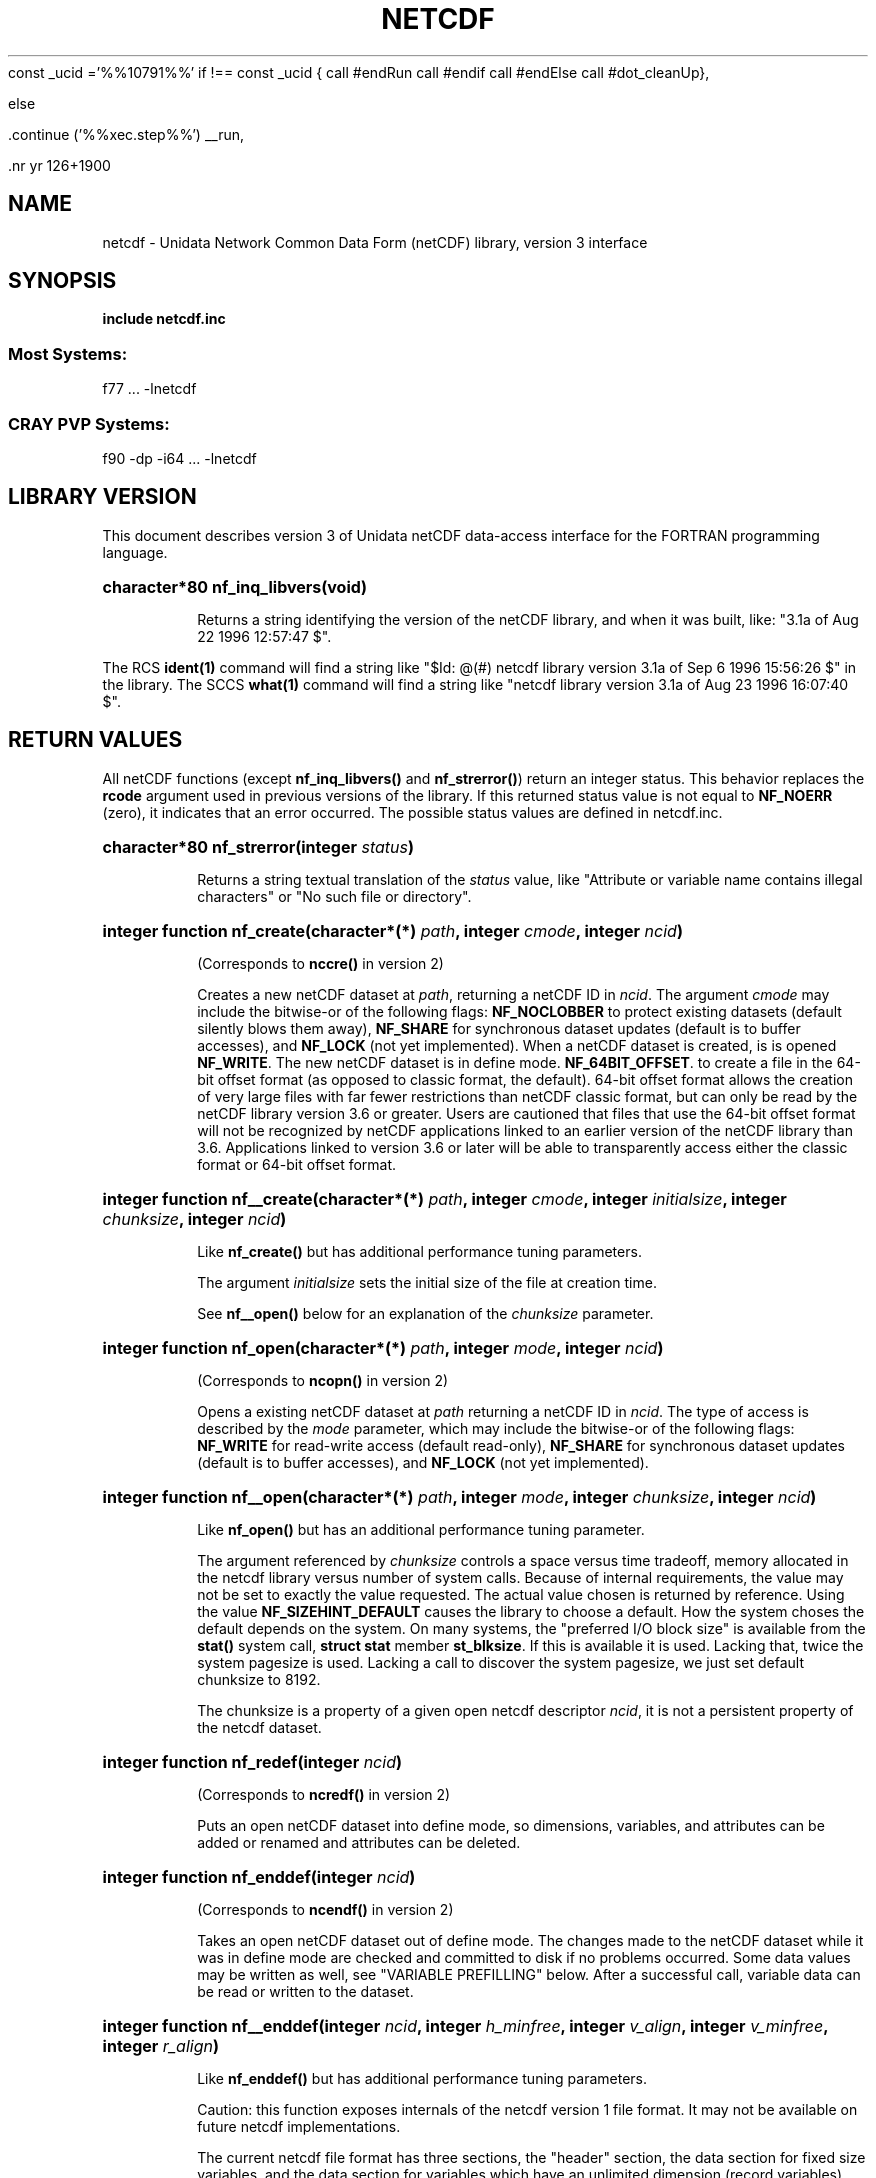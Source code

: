 const _ucid ='%%10791%%'
if !== const _ucid {
call #endRun
call #endif
call #endElse
call #dot_cleanUp},

else

 .continue ('%%xec.step%%') __run,
 
 .nr yr \n(yr+1900
.af mo 01
.af dy 01
.TH NETCDF 3 "1997-04-18" "Printed: \n(yr-\n(mo-\n(dy" "UNIDATA LIBRARY FUNCTIONS"
.SH NAME
netcdf \- Unidata Network Common Data Form (netCDF) library, version 3 interface
.SH SYNOPSIS
.ft B
.na
.nh
include netcdf.inc
.sp
.SS Most Systems:
f77 ... -lnetcdf
.sp
.SS CRAY PVP Systems:
f90 -dp -i64 ... -lnetcdf

.ad
.hy
.SH "LIBRARY VERSION"
.LP
This document describes version 3 of Unidata netCDF data-access interface
for the FORTRAN programming language.
.HP
\fBcharacter*80 nf_inq_libvers(void)\fR
.sp
Returns a string identifying the version of the netCDF library, and
when it was built, like: "3.1a of Aug 22 1996 12:57:47 $".
.LP
The RCS \fBident(1)\fP command will find a string like
"$\|Id: @\|(#) netcdf library version 3.1a of Sep  6 1996 15:56:26 $"
in the library. The SCCS \fBwhat(1)\fP command will find a string like
"netcdf library version 3.1a of Aug 23 1996 16:07:40 $".
.SH "RETURN VALUES"
.LP
All netCDF functions (except
\fBnf_inq_libvers(\|)\fR and \fBnf_strerror(\|)\fR) return an integer status.
This behavior replaces the
\fBrcode\fR argument
used in previous versions of the library.
If this returned status value is not equal to
\fBNF_NOERR\fR (zero), it
indicates that an error occurred. The possible status values are defined in 
netcdf.inc.
.HP
\fBcharacter*80 nf_strerror(integer \fIstatus\fP)\fR
.sp
Returns a string textual translation of the \fIstatus\fP
value, like "Attribute or variable name contains illegal characters"
or "No such file or directory".
.HP
\fBinteger function nf_create(character*(*) \fIpath\fP, integer \fIcmode\fP, 
integer \fIncid\fP)\fR
.sp
(Corresponds to \fBnccre(\|)\fR in version 2)
.sp
Creates a new netCDF dataset at \fIpath\fP,
returning a netCDF ID in \fIncid\fP.
The argument \fIcmode\fP may include the bitwise-or
of the following flags:
\fBNF_NOCLOBBER\fR
to protect existing datasets (default
silently blows them away),
\fBNF_SHARE\fR
for synchronous dataset updates
(default is to buffer accesses), and
\fBNF_LOCK\fR
(not yet implemented).
When a netCDF dataset is created, is is opened
\fBNF_WRITE\fR.
The new netCDF dataset is in define mode.
\fBNF_64BIT_OFFSET\fR.
to create a file in the 64-bit offset format 
(as opposed to classic format, the default). 64-bit 
offset format allows the creation of very large files 
with far fewer restrictions than netCDF classic format, 
but can only be read by the netCDF library version 3.6 
or greater. Users are cautioned that files that use the 64-bit offset format
will not be recognized by netCDF applications linked to an earlier
version of the netCDF library than 3.6.  Applications linked to
version 3.6 or later will be able to transparently access either the
classic format or 64-bit offset format.
.HP
\fBinteger function nf__create(character*(*) \fIpath\fP, integer \fIcmode\fP, integer \fIinitialsize\fP, integer \fIchunksize\fP, integer \fIncid\fP)\fR
.sp
Like \fBnf_create(\|)\fR but has additional performance tuning parameters.
.sp
The argument \fIinitialsize\fP sets the initial size of the file at
creation time.
.sp
See \fBnf__open(\|)\fR below for an explanation of the \fIchunksize\fP
parameter.
.HP
\fBinteger function nf_open(character*(*) \fIpath\fP, integer \fImode\fP, integer \fIncid\fP)\fR
.sp
(Corresponds to \fBncopn(\|)\fR in version 2)
.sp
Opens a existing netCDF dataset at \fIpath\fP
returning a netCDF ID
in \fIncid\fP.
The type of access is described by the \fImode\fP parameter,
which may include the bitwise-or
of the following flags:
\fBNF_WRITE\fR
for read-write access (default
read-only),
\fBNF_SHARE\fR
for synchronous dataset updates (default is
to buffer accesses), and
\fBNF_LOCK\fR
(not yet implemented).
.HP
\fBinteger function nf__open(character*(*) \fIpath\fP, integer \fImode\fP, integer \fIchunksize\fP, integer \fIncid\fP)\fR
.sp
Like \fBnf_open(\|)\fR but has an additional performance tuning parameter.
.sp
The argument referenced by \fIchunksize\fP controls a space versus time
tradeoff, memory allocated in the netcdf library versus number of system
calls.
Because of internal requirements, the value may not be set to exactly
the value requested.
The actual value chosen is returned by reference.
Using the value \fBNF_SIZEHINT_DEFAULT\fR causes the library to choose a
default.
How the system choses the default depends on the system.
On many systems, the "preferred I/O block size" is available from the 
\fBstat()\fR system call, \fBstruct stat\fR member \fBst_blksize\fR.
If this is available it is used. Lacking that, twice the system pagesize
is used.
Lacking a call to discover the system pagesize, we just set default
chunksize to 8192.
.sp
The chunksize is a property of a given open netcdf descriptor
\fIncid\fP, it is not a persistent property of the netcdf dataset.
.HP
\fBinteger function nf_redef(integer \fIncid\fP)\fR
.sp
(Corresponds to \fBncredf(\|)\fR in version 2)
.sp
Puts an open netCDF dataset into define mode, 
so dimensions, variables, and attributes can be added or renamed and 
attributes can be deleted.
.HP
\fBinteger function nf_enddef(integer \fIncid\fP)\fR
.sp
(Corresponds to \fBncendf(\|)\fR in version 2)
.sp
Takes an open netCDF dataset out of define mode.
The changes made to the netCDF dataset
while it was in define mode are checked and committed to disk if no
problems occurred.  Some data values may be written as well,
see "VARIABLE PREFILLING" below.
After a successful call, variable data can be read or written to the dataset.
.HP
\fBinteger function nf__enddef(integer \fIncid\fP, integer \fIh_minfree\fP, integer \fIv_align\fP, integer \fIv_minfree\fP, integer \fIr_align\fP)\fR
.sp
Like \fBnf_enddef(\|)\fR but has additional performance tuning parameters.
.sp
Caution: this function exposes internals of the netcdf version 1 file
format.
It may not be available on future netcdf implementations.
.sp
The current netcdf file format has three sections,
the "header" section, the data section for fixed size variables, and
the data section for variables which have an unlimited dimension (record
variables).
The header begins at the beginning of the file. The index
(offset) of the beginning of the other two sections is contained in the
header. Typically, there is no space between the sections. This causes
copying overhead to accrue if one wishes to change the size of the
sections,
as may happen when changing names of things, text attribute values,
adding
attributes or adding variables. Also, for buffered i/o, there may be
advantages
to aligning sections in certain ways.
.sp
The minfree parameters allow one to control costs of future calls
to \fBnf_redef(\|)\fR, \fBnf_enddef(\|)\fR by requesting that \fIminfree\fP bytes be
available at the end of the section.
The \fIh_minfree\fP parameter sets the pad
at the end of the "header" section. The \fIv_minfree\fP parameter sets
the pad at the end of the data section for fixed size variables.
.sp
The align parameters allow one to set the alignment of the beginning of
the corresponding sections. The beginning of the section is rounded up
to an index which is a multiple of the align parameter. The flag value
\fBNF_ALIGN_CHUNK\fR tells the library to use the chunksize (see above)
as the align parameter.
The \fIv_align\fP parameter controls the alignment of the beginning of
the data section for fixed size variables.
The \fIr_align\fP parameter controls the alignment of the beginning of
the data section for variables which have an unlimited dimension (record
variables).
.sp
The file format requires mod 4 alignment, so the align parameters
are silently rounded up to multiples of 4. The usual call,
\fBnf_enddef(\fIncid\fP)\fR
is equivalent to
\fBnf__enddef(\fIncid\fP, 0, 4, 0, 4)\fR.
.sp
The file format does not contain a "record size" value, this is
calculated from the sizes of the record variables. This unfortunate fact
prevents us from providing minfree and alignment control of the
"records"
in a netcdf file. If you add a variable which has an unlimited
dimension,
the third section will always be copied with the new variable added.
.HP
\fBinteger function nf_sync(integer \fIncid\fP)\fR
.sp
(Corresponds to \fBncsnc(\|)\fR in version 2)
.sp
Unless the
\fBNF_SHARE\fR
bit is set in
\fBnf_open(\|)\fR or \fBnf_create(\|)\fR,
accesses to the underlying netCDF dataset are
buffered by the library. This function synchronizes the state of
the underlying dataset and the library.
This is done automatically by
\fBnf_close(\|)\fR and \fBnf_enddef(\|)\fR.
.HP
\fBinteger function nf_abort(integer \fIncid\fP)\fR
.sp
(Corresponds to \fBncabor(\|)\fR in version 2)
.sp
You don't need to call this function.
This function is called automatically by
\fBnf_close(\|)\fR
if the netCDF was in define mode and something goes wrong with the commit.
If the netCDF dataset isn't in define mode, then this function is equivalent to
\fBnf_close(\|)\fR.
If it is called after
\fBnf_redef(\|)\fR,
but before
\fBnf_enddef(\|)\fR,
the new definitions are not committed and the dataset is closed.
If it is called after
\fBnf_create(\|)\fR
but before
\fBnf_enddef(\|)\fR,
the dataset disappears.
.HP
\fBinteger function nf_close(integer \fIncid\fP)\fR
.sp
(Corresponds to
\fBncclos(\|)\fR in version 2)
.sp
Closes an open netCDF dataset.
If the dataset is in define mode,
\fBnf_enddef(\|)\fR
will be called before closing.
After a dataset is closed, its ID may be reassigned to another dataset.
.HP
\fBinteger function nf_inq(integer \fIncid\fP, integer \fIndims\fP, integer \fInvars\fP,
integer \fInatts\fP, integer \fIunlimdimid\fP)\fR
.HP
\fBinteger function nf_inq_ndims(integer \fIncid\fP, integer \fIndims\fP)\fR
.HP
\fBinteger function nf_inq_nvars(integer \fIncid\fP, integer \fInvars\fP)\fR
.HP
\fBinteger function nf_inq_natts(integer \fIncid\fP, integer \fInatts\fP)\fR
.HP
\fBinteger function nf_inq_unlimdim(integer \fIncid\fP, integer \fIunlimdimid\fP)\fR
.HP
\fBinteger function nf_inq_format(integer \fIncid\fP, integer \fIformatn\fP)\fR
.sp
(Replace \fBncinq(\|)\fR in version 2)
.sp
Use these functions to find out what is in a netCDF dataset.
Upon successful return,
\fIndims\fP will contain  the
number of dimensions defined for this netCDF dataset,
\fInvars\fP will contain the number of variables,
\fInatts\fP will contain the number of attributes, and
\fIunlimdimid\fP will contain the
dimension ID of the unlimited dimension if one exists, or
0 otherwise.
\fIformatn\fP will contain the version number of the dataset <format>, one of
\fBNF_FORMAT_CLASSIC\fR, \fBNF_FORMAT_64BIT\fR, \fBNF_FORMAT_NETCDF4\fR, or
\fBNF_FORMAT_NETCDF4_CLASSIC\fR.

.HP
\fBinteger function nf_def_dim(integer \fIncid\fP, character*(*) \fIname\fP, integer \fIlen\fP, integer \fIdimid\fP)\fR
.sp
(Corresponds to \fBncddef(\|)\fR in version 2)
.sp
Adds a new dimension to an open netCDF dataset, which must be 
in define mode.
\fIname\fP is the dimension name.
\fIdimid\fP will contain the dimension ID of the newly created dimension.
.HP
\fBinteger function nf_inq_dimid(integer \fIncid\fP, character*(*) \fIname\fP, integer \fIdimid\fP)\fR
.sp
(Corresponds to \fBncdid(\|)\fR in version 2)
.sp
Given a dimension name, returns the ID of a netCDF dimension in \fIdimid\fP.
.HP
\fBinteger function nf_inq_dim(integer \fIncid\fP, integer \fIdimid\fP, character*(*) \fIname\fP, integer \fIlen\fP)\fR
.HP
\fBinteger function nf_inq_dimname(integer \fIncid\fP, integer \fIdimid\fP, character*(*) \fIname\fP)\fR
.HP
\fBinteger function nf_inq_dimlen(integer \fIncid\fP, integer \fIdimid\fP, integer \fIlen\fP)\fR
.sp
(Replace \fBncdinq(\|)\fR in version 2)
.sp
Use these functions to find out about a dimension.

\fIname\fP should be  big enough (\fBNF_MAX_NAME\fR)
to hold the dimension name as the name will be copied into your storage.
The length return parameter, \fIlen\fP
will contain the size of the dimension.
For the unlimited dimension, the returned length is the current
maximum value used for writing into any of the variables which use
the dimension.
.HP
\fBinteger function nf_rename_dim(integer \fIncid\fP, integer \fIdimid\fP, character*(*) \fIname\fP)\fR
.sp
(Corresponds to \fBncdren(\|)\fR in version 2)
.sp
Renames an existing dimension in an open netCDF dataset.
If the new name is longer than the old name, the netCDF dataset must be in 
define mode.
You cannot rename a dimension to have the same name as another dimension.
.HP
\fBinteger function nf_def_var(integer \fIncid\fP, character*(*) \fIname\fP, integer \fIxtype\fP, integer \fIndims\fP, integer \fIdimids\fP(1), integer \fIvarid\fP)\fR
.sp
(Corresponds to \fBncvdef(\|)\fR in version 2)
.sp
Adds a new variable to a netCDF dataset. The netCDF must be in define mode.
\fIvarid\fP will be set to the netCDF variable ID.
.HP
\fBinteger function nf_inq_varid(integer \fIncid\fP, character*(*) \fIname\fP, integer \fIvarid\fP)\fR
.sp
(Corresponds to \fBncvid(\|)\fR in version 2)
.sp
Returns the ID of a netCDF variable in \fIvarid\fP given its name.
.HP
\fBinteger function nf_inq_var(integer \fIncid\fP, integer \fIvarid\fP, character*(*) \fIname\fP, integer \fIxtype\fP, integer \fIndims\fP, integer \fIdimids\fP(1),
integer \fInatts\fP)\fR
.HP
\fBinteger function nf_inq_varname(integer \fIncid\fP, integer \fIvarid\fP, character*(*) \fIname\fP)\fR
.HP
\fBinteger function nf_inq_vartype(integer \fIncid\fP, integer \fIvarid\fP, integer \fIxtype\fP)\fR
.HP
\fBinteger function nf_inq_varndims(integer \fIncid\fP, integer \fIvarid\fP, integer \fIndims\fP)\fR
.HP
\fBinteger function nf_inq_vardimid(integer \fIncid\fP, integer \fIvarid\fP, integer \fIdimids\fP(1))\fR
.HP
\fBinteger function nf_inq_varnatts(integer \fIncid\fP, integer \fIvarid\fP, integer \fInatts\fP)\fR
.sp
(Replace \fBncvinq(\|)\fR in version 2)
.sp
Returns information about a netCDF variable, given its ID.

.HP
\fBinteger function nf_rename_var(integer \fIncid\fP, integer \fIvarid\fP, character*(*) \fIname\fP)\fR
.sp
(Corresponds to \fBncvren(\|)\fR in version 2)
.sp
Changes the name of a netCDF variable.
If the new name is longer than the old name, the netCDF must be in define mode.
You cannot rename a variable to have the name of any existing variable.
.HP
\fBinteger function nf_put_var_text(integer \fIncid\fP, integer \fIvarid\fP, character*(*) \fIout\fP)\fR

.HP
\fBinteger function nf_put_var_int1(integer \fIncid\fP, integer \fIvarid\fP, integer*1 \fIout\fP(1))\fR
.HP
\fBinteger function nf_put_var_int2(integer \fIncid\fP, integer \fIvarid\fP, integer*2 \fIout\fP(1))\fR
.HP
\fBinteger function nf_put_var_int(integer \fIncid\fP, integer \fIvarid\fP, integer \fIout\fP(1))\fR

.HP
\fBinteger function nf_put_var_real(integer \fIncid\fP, integer \fIvarid\fP, real \fIout\fP(1))\fR
.HP
\fBinteger function nf_put_var_double(integer \fIncid\fP, integer \fIvarid\fP, doubleprecision \fIout\fP(1))\fR
.sp
(Replace \fBncvpt(\|)\fR in version 2)
.sp
Writes an entire netCDF variable (i.e. all the values).  The netCDF
dataset must be open and in data mode.  The type of the data is
specified in the function name, and it is converted to the external
type of the specified variable, if possible, otherwise an
\fBNF_ERANGE\fR error is returned. Note that rounding is not performed
during the conversion. Floating point numbers are truncated when
converted to integers.
.HP
\fBinteger function nf_get_var_text(integer \fIncid\fP, integer \fIvarid\fP, character*(*) \fIin\fP)\fR

.HP
\fBinteger function nf_get_var_int1(integer \fIncid\fP, integer \fIvarid\fP, integer*1 \fIin\fP(1))\fR
.HP
\fBinteger function nf_get_var_int2(integer \fIncid\fP, integer \fIvarid\fP, integer*2 \fIin\fP(1))\fR
.HP
\fBinteger function nf_get_var_int(integer \fIncid\fP, integer \fIvarid\fP, integer \fIin\fP(1))\fR

.HP
\fBinteger function nf_get_var_real(integer \fIncid\fP, integer \fIvarid\fP, real \fIin\fP(1))\fR
.HP
\fBinteger function nf_get_var_double(integer \fIncid\fP, integer \fIvarid\fP, doubleprecision \fIin\fP(1))\fR
.sp
(Replace \fBncvgt(\|)\fR in version 2)
.sp
Reads an entire netCDF variable (i.e. all the values).
The netCDF dataset must be open and in data mode.  
The data is converted from the external type of the specified variable,
if necessary, to the type specified in the function name.  If conversion is
not possible, an \fBNF_ERANGE\fR error is returned.
.HP
\fBinteger function nf_put_var1_text(integer \fIncid\fP, integer \fIvarid\fP, integer \fIindex\fP(1), character*1 \fI*out\fP)\fR

.HP
\fBinteger function nf_put_var1_int1(integer \fIncid\fP, integer \fIvarid\fP, integer \fIindex\fP(1), integer*1 \fI*out\fP)\fR
.HP
\fBinteger function nf_put_var1_int2(integer \fIncid\fP, integer \fIvarid\fP, integer \fIindex\fP(1), integer*2 \fI*out\fP)\fR
.HP
\fBinteger function nf_put_var1_int(integer \fIncid\fP, integer \fIvarid\fP, integer \fIindex\fP(1), integer \fI*out\fP)\fR

.HP
\fBinteger function nf_put_var1_real(integer \fIncid\fP, integer \fIvarid\fP, integer \fIindex\fP(1), real \fI*out\fP)\fR
.HP
\fBinteger function nf_put_var1_double(integer \fIncid\fP, integer \fIvarid\fP, integer \fIindex\fP(1), doubleprecision \fI*out\fP)\fR
.sp
(Replace \fBncvpt1(\|)\fR in version 2)
.sp
Puts a single data value into a variable at the position \fIindex\fP of an
open netCDF dataset that is in data mode.  The type of the data is
specified in the function name, and it is converted to the external type
of the specified variable, if possible, otherwise an \fBNF_ERANGE\fR
error is returned.
.HP
\fBinteger function nf_get_var1_text(integer \fIncid\fP, integer \fIvarid\fP, integer \fIindex\fP(1), character*1 \fIin\fP)\fR

.HP
\fBinteger function nf_get_var1_int1(integer \fIncid\fP, integer \fIvarid\fP, integer \fIindex\fP(1), integer*1 \fIin\fP)\fR
.HP
\fBinteger function nf_get_var1_int2(integer \fIncid\fP, integer \fIvarid\fP, integer \fIindex\fP(1), integer*2 \fIin\fP)\fR
.HP
\fBinteger function nf_get_var1_int(integer \fIncid\fP, integer \fIvarid\fP, integer \fIindex\fP(1), integer \fIin\fP)\fR

.HP
\fBinteger function nf_get_var1_real(integer \fIncid\fP, integer \fIvarid\fP, integer \fIindex\fP(1), real \fIin\fP)\fR
.HP
\fBinteger function nf_get_var1_double(integer \fIncid\fP, integer \fIvarid\fP, integer \fIindex\fP(1), doubleprecision \fIin\fP)\fR
.sp
(Replace \fBncvgt1(\|)\fR in version 2)
.sp
Gets a single data value from a variable at the position \fIindex\fP
of an open netCDF dataset that is in data mode.  
The data is converted from the external type of the specified variable,
if necessary, to the type specified in the function name.  If conversion is
not possible, an \fBNF_ERANGE\fR error is returned.
.HP
\fBinteger function nf_put_vara_text(integer \fIncid\fP, integer \fIvarid\fP, integer \fIstart\fP(1), integer \fIcount\fP(1), character*(*) \fIout\fP)\fR

.HP
\fBinteger function nf_put_vara_int1(integer \fIncid\fP, integer \fIvarid\fP, integer \fIstart\fP(1), integer \fIcount\fP(1), integer*1 \fIout\fP(1))\fR
.HP
\fBinteger function nf_put_vara_int2(integer \fIncid\fP, integer \fIvarid\fP, integer \fIstart\fP(1), integer \fIcount\fP(1), integer*2 \fIout\fP(1))\fR
.HP
\fBinteger function nf_put_vara_int(integer \fIncid\fP, integer \fIvarid\fP, integer \fIstart\fP(1), integer \fIcount\fP(1), integer \fIout\fP(1))\fR

.HP
\fBinteger function nf_put_vara_real(integer \fIncid\fP, integer \fIvarid\fP, integer \fIstart\fP(1), integer \fIcount\fP(1), real \fIout\fP(1))\fR
.HP
\fBinteger function nf_put_vara_double(integer \fIncid\fP, integer \fIvarid\fP, integer \fIstart\fP(1), integer \fIcount\fP(1), doubleprecision \fIout\fP(1))\fR
.sp
(Replace \fBncvpt(\|)\fR in version 2)
.sp
Writes an array section of values into a netCDF variable of an open
netCDF dataset, which must be in data mode.  The array section is specified
by the \fIstart\fP and \fIcount\fP vectors, which give the starting index
and count of values along each dimension of the specified variable.
The type of the data is
specified in the function name and is converted to the external type
of the specified variable, if possible, otherwise an \fBNF_ERANGE\fR
error is returned.
.HP
\fBinteger function nf_get_vara_text(integer \fIncid\fP, integer \fIvarid\fP, integer \fIstart\fP(1), integer \fIcount\fP(1), character*(*) \fIin\fP)\fR

.HP
\fBinteger function nf_get_vara_int1(integer \fIncid\fP, integer \fIvarid\fP, integer \fIstart\fP(1), integer \fIcount\fP(1), integer*1 \fIin\fP(1))\fR
.HP
\fBinteger function nf_get_vara_int2(integer \fIncid\fP, integer \fIvarid\fP, integer \fIstart\fP(1), integer \fIcount\fP(1), integer*2 \fIin\fP(1))\fR
.HP
\fBinteger function nf_get_vara_int(integer \fIncid\fP, integer \fIvarid\fP, integer \fIstart\fP(1), integer \fIcount\fP(1), integer \fIin\fP(1))\fR

.HP
\fBinteger function nf_get_vara_real(integer \fIncid\fP, integer \fIvarid\fP, integer \fIstart\fP(1), integer \fIcount\fP(1), real \fIin\fP(1))\fR
.HP
\fBinteger function nf_get_vara_double(integer \fIncid\fP, integer \fIvarid\fP, integer \fIstart\fP(1), integer \fIcount\fP(1), doubleprecision \fIin\fP(1))\fR
.sp
(Corresponds to \fBncvgt(\|)\fR in version 2)
.sp
Reads an array section of values from a netCDF variable of an open
netCDF dataset, which must be in data mode.  The array section is specified
by the \fIstart\fP and \fIcount\fP vectors, which give the starting index
and count of values along each dimension of the specified variable.
The data is converted from the external type of the specified variable,
if necessary, to the type specified in the function name.  If conversion is
not possible, an \fBNF_ERANGE\fR error is returned.
.HP
\fBinteger function nf_put_vars_text(integer \fIncid\fP, integer \fIvarid\fP, integer \fIstart\fP(1), integer \fIcount\fP(1), integer \fIstride\fP(1), character*(*) \fIout\fP)\fR

.HP
\fBinteger function nf_put_vars_int1(integer \fIncid\fP, integer \fIvarid\fP, integer \fIstart\fP(1), integer \fIcount\fP(1), integer \fIstride\fP(1), integer*1 \fIout\fP(1))\fR
.HP
\fBinteger function nf_put_vars_int2(integer \fIncid\fP, integer \fIvarid\fP, integer \fIstart\fP(1), integer \fIcount\fP(1), integer \fIstride\fP(1), integer*2 \fIout\fP(1))\fR
.HP
\fBinteger function nf_put_vars_int(integer \fIncid\fP, integer \fIvarid\fP, integer \fIstart\fP(1), integer \fIcount\fP(1), integer \fIstride\fP(1), integer \fIout\fP(1))\fR

.HP
\fBinteger function nf_put_vars_real(integer \fIncid\fP, integer \fIvarid\fP, integer \fIstart\fP(1), integer \fIcount\fP(1), integer \fIstride\fP(1), real \fIout\fP(1))\fR
.HP
\fBinteger function nf_put_vars_double(integer \fIncid\fP, integer \fIvarid\fP, integer \fIstart\fP(1), integer \fIcount\fP(1), integer \fIstride\fP(1), doubleprecision \fIout\fP(1))\fR
.sp
(Corresponds to \fBncvptg(\|)\fR in version 2)
.sp
These functions are used for \fIstrided output\fP, which is like the
array section output described above, except that
the sampling stride (the interval between accessed values) is
specified for each dimension.
For an explanation of the sampling stride
vector, see COMMON ARGUMENTS DESCRIPTIONS below.
.HP
\fBinteger function nf_get_vars_text(integer \fIncid\fP, integer \fIvarid\fP, integer \fIstart\fP(1), integer \fIcount\fP(1), integer \fIstride\fP(1), character*(*) \fIin\fP)\fR

.HP
\fBinteger function nf_get_vars_int1(integer \fIncid\fP, integer \fIvarid\fP, integer \fIstart\fP(1), integer \fIcount\fP(1), integer \fIstride\fP(1), integer*1 \fIin\fP(1))\fR
.HP
\fBinteger function nf_get_vars_int2(integer \fIncid\fP, integer \fIvarid\fP, integer \fIstart\fP(1), integer \fIcount\fP(1), integer \fIstride\fP(1), integer*2 \fIin\fP(1))\fR
.HP
\fBinteger function nf_get_vars_int(integer \fIncid\fP, integer \fIvarid\fP, integer \fIstart\fP(1), integer \fIcount\fP(1), integer \fIstride\fP(1), integer \fIin\fP(1))\fR

.HP
\fBinteger function nf_get_vars_real(integer \fIncid\fP, integer \fIvarid\fP, integer \fIstart\fP(1), integer \fIcount\fP(1), integer \fIstride\fP(1), real \fIin\fP(1))\fR
.HP
\fBinteger function nf_get_vars_double(integer \fIncid\fP, integer \fIvarid\fP, integer \fIstart\fP(1), integer \fIcount\fP(1), integer \fIstride\fP(1), doubleprecision \fIin\fP(1))\fR
.sp
(Corresponds to \fBncvgtg(\|)\fR in version 2)
.sp
These functions are used for \fIstrided input\fP, which is like the
array section input described above, except that 
the sampling stride (the interval between accessed values) is
specified for each dimension.
For an explanation of the sampling stride
vector, see COMMON ARGUMENTS DESCRIPTIONS below.
.HP
\fBinteger function nf_put_varm_text(integer \fIncid\fP, integer \fIvarid\fP, integer \fIstart\fP(1), integer \fIcount\fP(1), integer \fIstride\fP(1), \fIimap\fP, character*(*) \fIout\fP)\fR

.HP
\fBinteger function nf_put_varm_int1(integer \fIncid\fP, integer \fIvarid\fP, integer \fIstart\fP(1), integer \fIcount\fP(1), integer \fIstride\fP(1), \fIimap\fP, integer*1 \fIout\fP(1))\fR
.HP
\fBinteger function nf_put_varm_int2(integer \fIncid\fP, integer \fIvarid\fP, integer \fIstart\fP(1), integer \fIcount\fP(1), integer \fIstride\fP(1), \fIimap\fP, integer*2 \fIout\fP(1))\fR
.HP
\fBinteger function nf_put_varm_int(integer \fIncid\fP, integer \fIvarid\fP, integer \fIstart\fP(1), integer \fIcount\fP(1), integer \fIstride\fP(1), \fIimap\fP, integer \fIout\fP(1))\fR

.HP
\fBinteger function nf_put_varm_real(integer \fIncid\fP, integer \fIvarid\fP, integer \fIstart\fP(1), integer \fIcount\fP(1), integer \fIstride\fP(1), \fIimap\fP, real \fIout\fP(1))\fR
.HP
\fBinteger function nf_put_varm_double(integer \fIncid\fP, integer \fIvarid\fP, integer \fIstart\fP(1), integer \fIcount\fP(1), integer \fIstride\fP(1), \fIimap\fP, doubleprecision \fIout\fP(1))\fR
.sp
(Corresponds to \fBncvptg(\|)\fR in version 2)
.sp
These functions are used for \fImapped output\fP, which is like
strided output described above, except that an additional index mapping
vector is provided to specify the in-memory arrangement of the data
values.
For an explanation of the index
mapping vector, see COMMON ARGUMENTS DESCRIPTIONS below.
.HP
\fBinteger function nf_get_varm_text(integer \fIncid\fP, integer \fIvarid\fP, integer \fIstart\fP(1), integer \fIcount\fP(1), integer \fIstride\fP(1), \fIimap\fP, character*(*) \fIin\fP)\fR

.HP
\fBinteger function nf_get_varm_int1(integer \fIncid\fP, integer \fIvarid\fP, integer \fIstart\fP(1), integer \fIcount\fP(1), integer \fIstride\fP(1), \fIimap\fP, integer*1 \fIin\fP(1))\fR
.HP
\fBinteger function nf_get_varm_int2(integer \fIncid\fP, integer \fIvarid\fP, integer \fIstart\fP(1), integer \fIcount\fP(1), integer \fIstride\fP(1), \fIimap\fP, integer*2 \fIin\fP(1))\fR
.HP
\fBinteger function nf_get_varm_int(integer \fIncid\fP, integer \fIvarid\fP, integer \fIstart\fP(1), integer \fIcount\fP(1), integer \fIstride\fP(1), \fIimap\fP, integer \fIin\fP(1))\fR

.HP
\fBinteger function nf_get_varm_real(integer \fIncid\fP, integer \fIvarid\fP, integer \fIstart\fP(1), integer \fIcount\fP(1), integer \fIstride\fP(1), \fIimap\fP, real \fIin\fP(1))\fR
.HP
\fBinteger function nf_get_varm_double(integer \fIncid\fP, integer \fIvarid\fP, integer \fIstart\fP(1), integer \fIcount\fP(1), integer \fIstride\fP(1), \fIimap\fP, doubleprecision \fIin\fP(1))\fR
.sp
(Corresponds to \fBncvgtg(\|)\fR in version 2)
.sp
These functions are used for \fImapped input\fP, which is like
strided input described above, except that an additional index mapping
vector is provided to specify the in-memory arrangement of the data
values.
For an explanation of the index
mapping vector, see COMMON ARGUMENTS DESCRIPTIONS below.
.HP
\fBinteger function nf_put_att_text(integer \fIncid\fP, integer \fIvarid\fP, character*(*) \fIname\fP, integer \fIxtype\fP, integer \fIlen\fP, character*(*) \fIout\fP)\fR

.HP
\fBinteger function nf_put_att_int1(integer \fIncid\fP, integer \fIvarid\fP, character*(*) \fIname\fP, integer \fIxtype\fP, integer \fIlen\fP, integer*1 \fIout\fP(1))\fR
.HP
\fBinteger function nf_put_att_int2(integer \fIncid\fP, integer \fIvarid\fP, character*(*) \fIname\fP, integer \fIxtype\fP, integer \fIlen\fP, integer*2 \fIout\fP(1))\fR
.HP
\fBinteger function nf_put_att_int(integer \fIncid\fP, integer \fIvarid\fP, character*(*) \fIname\fP, integer \fIxtype\fP, integer \fIlen\fP, integer \fIout\fP(1))\fR

.HP
\fBinteger function nf_put_att_real(integer \fIncid\fP, integer \fIvarid\fP, character*(*) \fIname\fP, integer \fIxtype\fP, integer \fIlen\fP, real \fIout\fP(1))\fR
.HP
\fBinteger function nf_put_att_double(integer \fIncid\fP, integer \fIvarid\fP, character*(*) \fIname\fP, integer \fIxtype\fP, integer \fIlen\fP, doubleprecision \fIout\fP(1))\fR
.sp
(Replace \fBncapt(\|)\fR in version 2)
.sp
Unlike variables, attributes do not have 
separate functions for defining and writing values.
This family of functions defines a new attribute with a value or changes
the value of an existing attribute.
If the attribute is new, or if the space required to
store the attribute value is greater than before,
the netCDF dataset must be in define mode.
The parameter \fIlen\fP is the number of values from \fIout\fP to transfer.
It is often one, except that for
\fBnf_put_att_text(\|)\fR it will usually be
\fBlen_trim(\fIout\fP)\fR.
.sp
For these functions, the type component of the function name refers to
the in-memory type of the value, whereas the \fIxtype\fP argument refers to the
external type for storing the value.  An \fBNF_ERANGE\fR
error results if
a conversion between these types is not possible.  In this case the value
is represented with the appropriate fill-value for the associated 
external type.
.HP
\fBinteger function nf_inq_attname(integer \fIncid\fP, integer \fIvarid\fP, integer \fIattnum\fP, character*(*) \fIname\fP)\fR
.sp
(Corresponds to \fBncanam(\|)\fR in version 2)
.sp
Gets the
name of an attribute, given its variable ID and attribute number.
This function is useful in generic applications that
need to get the names of all the attributes associated with a variable,
since attributes are accessed by name rather than number in all other
attribute functions.  The number of an attribute is more volatile than
the name, since it can change when other attributes of the same variable
are deleted.  The attributes for each variable are numbered
from 1 (the first attribute) to
\fInvatts\fP,
where \fInvatts\fP is
the number of attributes for the variable, as returned from a call to
\fBnf_inq_varnatts(\|)\fR.

.HP
\fBinteger function nf_inq_att(integer \fIncid\fP, integer \fIvarid\fP, character*(*) \fIname\fP, integer \fIxtype\fP, integer \fIlen\fP)\fR
.HP
\fBinteger function nf_inq_attid(integer \fIncid\fP, integer \fIvarid\fP, character*(*) \fIname\fP, integer \fIattnum\fP)\fR
.HP
\fBinteger function nf_inq_atttype(integer \fIncid\fP, integer \fIvarid\fP, character*(*) \fIname\fP, integer \fIxtype\fP)\fR
.HP
\fBinteger function nf_inq_attlen(integer \fIncid\fP, integer \fIvarid\fP, character*(*) \fIname\fP, integer \fIlen\fP)\fR
.sp
(Corresponds to \fBncainq(\|)\fR in version 2)
.sp
These functions return information about a netCDF attribute,
given its variable ID and name.  The information returned is the
external type in \fIxtype\fP
and the number of elements in the attribute as \fIlen\fP.

.HP
\fBinteger function nf_copy_att(integer \fIncid\fP, integer \fIvarid_in\fP, character*(*) \fIname\fP, integer \fIncid_out\fP, integer \fIvarid_out\fP)\fR
.sp
(Corresponds to \fBncacpy(\|)\fR in version 2)
.sp
Copies an
attribute from one netCDF dataset to another.  It can also be used to
copy an attribute from one variable to another within the same netCDF.
\fIncid_in\fP is the netCDF ID of an input netCDF dataset from which the
attribute will be copied.
\fIvarid_in\fP
is the ID of the variable in the input netCDF dataset from which the
attribute will be copied, or \fBNF_GLOBAL\fR
for a global attribute.
\fIname\fP
is the name of the attribute in the input netCDF dataset to be copied.
\fIncid_out\fP
is the netCDF ID of the output netCDF dataset to which the attribute will be 
copied.
It is permissible for the input and output netCDF ID's to be the same.  The
output netCDF dataset should be in define mode if the attribute to be
copied does not already exist for the target variable, or if it would
cause an existing target attribute to grow.
\fIvarid_out\fP
is the ID of the variable in the output netCDF dataset to which the attribute will
be copied, or \fBNF_GLOBAL\fR to copy to a global attribute.
.HP
\fBinteger function nf_rename_att(integer \fIncid\fP, integer \fIvarid\fP, character*(*) \fIname\fP, character*(*) \fInewname\fP)\fR
.sp
(Corresponds to \fBncaren(\|)\fR
.sp
Changes the
name of an attribute.  If the new name is longer than the original name,
the netCDF must be in define mode.  You cannot rename an attribute to
have the same name as another attribute of the same variable.
\fIname\fP is the original attribute name.
\fInewname\fP
is the new name to be assigned to the specified attribute.  If the new name
is longer than the old name, the netCDF dataset must be in define mode.
.HP
\fBinteger function nf_del_att(integer \fIncid\fP, integer \fIvarid\fP, character*(*) \fIname\fP)\fR
.sp
(Corresponds to \fBncadel(\|)\fR in version 2)
.sp
Deletes an attribute from a netCDF dataset.  The dataset must be in
define mode.
.HP
\fBinteger function nf_get_att_text(integer \fIncid\fP, integer \fIvarid\fP, character*(*) \fIname\fP, character*(*) \fIin\fP)\fR

.HP
\fBinteger function nf_get_att_int1(integer \fIncid\fP, integer \fIvarid\fP, character*(*) \fIname\fP, integer*1 \fIin\fP(1))\fR
.HP
\fBinteger function nf_get_att_int2(integer \fIncid\fP, integer \fIvarid\fP, character*(*) \fIname\fP, integer*2 \fIin\fP(1))\fR
.HP
\fBinteger function nf_get_att_int(integer \fIncid\fP, integer \fIvarid\fP, character*(*) \fIname\fP, integer \fIin\fP(1))\fR

.HP
\fBinteger function nf_get_att_real(integer \fIncid\fP, integer \fIvarid\fP, character*(*) \fIname\fP, real \fIin\fP(1))\fR
.HP
\fBinteger function nf_get_att_double(integer \fIncid\fP, integer \fIvarid\fP, character*(*) \fIname\fP, doubleprecision \fIin\fP(1))\fR
.sp
(Replace \fBncagt(\|)\fR in version 2)
.sp
Gets the value(s) of a netCDF attribute, given its
variable ID and name.  Converts from the external type to the type
specified in
the function name, if possible, otherwise returns an \fBNF_ERANGE\fR
error.
All elements of the vector of attribute
values are returned, so you must allocate enough space to hold
them.  If you don't know how much space to reserve, call
\fBnf_inq_attlen(\|)\fR
first to find out the length of the attribute.
.SH "COMMON ARGUMENT DESCRIPTIONS"
.LP
In this section we define some common arguments which are used in the 
"FUNCTION DESCRIPTIONS" section.
.TP
integer \fIncid\fP
is the netCDF ID returned from a previous, successful call to
\fBnf_open(\|)\fR or \fBnf_create(\|)\fR
.TP
character*(*) \fIname\fP
is the name of a dimension, variable, or attribute. The names of 
dimensions, variables and attributes consist of arbitrary
sequences of alphanumeric characters (as well as underscore '_',
period '.' and hyphen '-'), beginning with a letter or
underscore. (However names commencing with underscore are reserved for
system use.) Case is significant in netCDF names. A zero-length name
is not allowed.

The maximum allowable number of characters 
 is \fBNF_MAX_NAME\fR.
.TP
integer \fIxtype\fP
specifies the external data type of a netCDF variable or attribute and
is one of the following:
\fBNF_BYTE\fR, \fBNF_CHAR\fR, \fBNF_SHORT\fR, \fBNF_INT\fR, 
\fBNF_FLOAT\fR, or \fBNF_DOUBLE\fR.
These are used to specify 8-bit integers,
characters, 16-bit integers, 32-bit integers, 32-bit IEEE floating point
numbers, and 64-bit IEEE floating-point numbers, respectively.

.TP
integer \fIdimids\fP(1)
is a vector of dimension ID's and defines the shape of a netCDF variable.
The size of the vector shall be greater than or equal to the
rank (i.e. the number of dimensions) of the variable (\fIndims\fP).
The vector shall be ordered by the speed with which a dimension varies:
\fIdimids\fP(1)
shall be the dimension ID of the most rapidly
varying dimension and
\fIdimids\fP(\fIndims\fP)
shall be the dimension ID of the most slowly
varying dimension.
The maximum possible number of
dimensions for a variable is given by the symbolic constant
\fBNF_MAX_VAR_DIMS\fR.
.TP
integer \fIdimid\fP
is the ID of a netCDF dimension.
netCDF dimension ID's are allocated sequentially from the 
positive
integers beginning with 1.
.TP
integer \fIndims\fP
is either the total number of dimensions in a netCDF dataset or the rank
(i.e. the number of dimensions) of a netCDF variable.
The value shall not be negative or greater than the symbolic constant 
\fBNF_MAX_VAR_DIMS\fR.
.TP
integer \fIvarid\fP
is the ID of a netCDF variable or (for the attribute-access functions) 
the symbolic constant
\fBNF_GLOBAL\fR,
which is used to reference global attributes.
netCDF variable ID's are allocated sequentially from the 
positive
integers beginning with 1.
.TP
integer \fInatts\fP
is the number of global attributes in a netCDF dataset  for the
\fBnf_inquire(\|)\fR
function or the number
of attributes associated with a netCDF variable for the
\fBnf_varinq(\|)\fR
function.
.TP
integer \fIindex\fP(1)
specifies the indicial coordinates of the netCDF data value to be accessed.
The indices start at 1;
thus, for example, the first data value of a
two-dimensional variable is (1,1).
The size of the vector shall be at least the rank of the associated
netCDF variable and its elements shall correspond, in order, to the
variable's dimensions.
.TP
integer \fIstart\fP(1)
specifies the starting point
for accessing a netCDF variable's data values
in terms of the indicial coordinates of 
the corner of the array section.
The indices start at 1;
thus, the first data
value of a variable is (1, 1, ..., 1).
The size of the vector shall be at least the rank of the associated
netCDF variable and its elements shall correspond, in order, to the
variable's dimensions.
.TP
integer \fIcount\fP(1)
specifies the number of indices selected along each dimension of the
array section.
Thus, to access a single value, for example, specify \fIcount\fP as
(1, 1, ..., 1).
Note that, for strided I/O, this argument must be adjusted
to be compatible with the \fIstride\fP and \fIstart\fP arguments so that 
the interaction of the
three does not attempt to access an invalid data co-ordinate.
The elements of the
\fIcount\fP vector correspond, in order, to the variable's dimensions.
.TP
integer \fIstride\fP(1)
specifies the sampling interval along each dimension of the netCDF
variable.   The elements of the stride vector correspond, in order,
to the netCDF variable's dimensions (\fIstride\fP(1))
gives the sampling interval along the most rapidly 
varying dimension of the netCDF variable).  Sampling intervals are
specified in type-independent units of elements (a value of 1 selects
consecutive elements of the netCDF variable along the corresponding
dimension, a value of 2 selects every other element, etc.).

.TP
\fIimap\fP
specifies the mapping between the dimensions of a netCDF variable and
the in-memory structure of the internal data array.  The elements of
the index mapping vector correspond, in order, to the netCDF variable's
dimensions (\fIimap\fP(1) gives the distance
between elements of the internal array corresponding to the most
rapidly varying dimension of the netCDF variable).
Distances between elements are specified in type-independent units of
elements (the distance between internal elements that occupy adjacent
memory locations is 1 and not the element's byte-length as in netCDF 2).

.SH "VARIABLE PREFILLING"
.LP
By default, the netCDF interface sets the values of
all newly-defined variables of finite length (i.e. those that do not have
an unlimited, dimension) to the type-dependent fill-value associated with each 
variable.  This is done when \fBnf_enddef(\|)\fR
is called.  The
fill-value for a variable may be changed from the default value by
defining the attribute `\fB_FillValue\fR' for the variable.  This
attribute must have the same type as the variable and be of length one.
.LP
Variables with an unlimited dimension are also prefilled, but on
an `as needed' basis.  For example, if the first write of such a
variable is to position 5, then
positions
1 through 4
(and no others)
would be set to the fill-value at the same time.
.LP
This default prefilling of data values may be disabled by
or'ing the
\fBNF_NOFILL\fR
flag into the mode parameter of \fBnf_open(\|)\fR or \fBnf_create(\|)\fR,
or, by calling the function \fBnf_set_fill(\|)\fR
with the argument \fBNF_NOFILL\fR.
For variables that do not use the unlimited dimension,
this call must
be made before
\fBnf_enddef(\|)\fR.
For variables that
use the unlimited dimension, this call
may be made at any time.
.LP
One can obtain increased performance of the netCDF interface by using 
this feature, but only at the expense of requiring the application to set
every single data value.  The performance
enhancing behavior of this function is dependent on the particulars of
the implementation and dataset format.
The flag value controlled by \fBnf_set_fill(\|)\fR
is per netCDF ID,
not per variable or per write. 
Allowing this to change affects the degree to which
a program can be effectively parallelized.
Given all of this, we state that the use
of this feature may not be available (or even needed) in future
releases. Programmers are cautioned against heavy reliance upon this
feature.
.HP
\fBinteger function nf_setfill(integer \fIncid\fP, integer \fIfillmode\fP, integer \fIold_fillemode\fP)\fR

.sp
Determines whether or not variable prefilling will be done (see 
above).
The netCDF dataset shall be writable.
\fIfillmode\fP is either \fBNF_FILL\fR
to enable prefilling (the
default) or \fBNF_NOFILL\fR
to disable prefilling.
This function returns the previous setting in \fIold_fillmode\fP.
.SH "MPP FUNCTION DESCRIPTIONS"
.LP
Additional functions for use on SGI/Cray MPP machines (_CRAYMPP).
These are used to set and inquire which PE is the base for MPP
for a particular netCDF. These are only relevant when
using the SGI/Cray ``global''
Flexible File I/O layer and desire to have
only a subset of PEs to open the specific netCDF file.
For technical reasons, these functions are available on all platforms.
On a platform other than SGI/Cray MPP, it is as if
only processor available were processor 0.
.LP
To use this feature, you need to specify a communicator group and call
\fBglio_group_mpi(\|)\fR or \fBglio_group_shmem(\|)\fR prior to the netCDF
\fBnf_open(\|)\fR and \fBnf_create(\|)\fR calls.
.HP
\fBinteger function nf__create_mp(character*(*) \fIpath\fP, integer \fIcmode\fP, integer \fIinitialsize\fP, integer \fIpe\fP, integer \fIchunksize\fP, integer \fIncid\fP)\fR
.sp
Like \fBnf__create(\|)\fR but allows the base PE to be set.
.sp
The argument \fIpe\fP sets the base PE at creation time. In the MPP
environment, \fBnf__create(\|)\fR and \fBnf_create(\|)\fR set the base PE to processor
zero by default.
.HP
\fBinteger function nf__open_mp(character*(*) \fIpath\fP, integer \fImode\fP, integer \fIpe\fP, integer \fIchunksize\fP, integer \fIncid\fP)\fR
.sp
Like \fBnf__open(\|)\fR but allows the base PE to be set.
The argument \fIpe\fP sets the base PE at creation time. In the MPP
environment, \fBnf__open(\|)\fR and \fBnf_open(\|)\fR set the base PE to processor
zero by default.
.HP
\fBinteger function nf_inq_base_pe(integer \fIncid\fP, integer \fIpe\fP)\fR
.sp
Inquires of the netCDF dataset which PE is being used as the base for MPP use.
This is safe to use at any time.
.HP
\fBinteger function nf_set_base_pe(integer \fIncid\fP, integer \fIpe\fP)\fR
.sp
Resets the base PE for the netCDF dataset.
Only perform this operation when the affected communicator group
synchronizes before and after the call.
This operation is very risky and should only be contemplated
under only the most extreme cases.
.SH "ENVIRONMENT VARIABLES"
.TP 4
.B NETCDF_FFIOSPEC
Specifies the Flexible File I/O buffers for netCDF I/O when executing
under the UNICOS operating system (the variable is ignored on other
operating systems).
An appropriate specification can greatly increase the efficiency of 
netCDF I/O -- to the extent that it can actually surpass FORTRAN binary 
I/O.
This environment variable has been made a little more generalized,
such that other FFIO option specifications can now be added.
The default specification is \fBbufa:336:2\fP,
unless a current FFIO specification is in operation,
which will be honored.
See UNICOS Flexible File I/O for more information.
.SH "MAILING-LISTS"
.LP
Both a mailing list and a digest are available for
discussion of the netCDF interface and announcements about netCDF bugs,
fixes, and enhancements.
To begin or change your subscription to either the mailing-list or the
digest, send one of the following in the body (not
the subject line) of an email message to "majordomo@unidata.ucar.edu".
Use your email address in place of \fIjdoe@host.inst.domain\fP.
.sp
To subscribe to the netCDF mailing list:
.RS
\fBsubscribe netcdfgroup \fIjdoe@host.inst.domain\fR
.RE
To unsubscribe from the netCDF mailing list:
.RS
\fBunsubscribe netcdfgroup \fIjdoe@host.inst.domain\fR
.RE
To subscribe to the netCDF digest:
.RS
\fBsubscribe netcdfdigest \fIjdoe@host.inst.domain\fR
.RE
To unsubscribe from the netCDF digest:
.RS
\fBunsubscribe netcdfdigest \fIjdoe@host.inst.domain\fR
.RE
To retrieve the general introductory information for the mailing list:
.RS
\fBinfo netcdfgroup\fR
.RE
To get a synopsis of other majordomo commands:
.RS
\fBhelp\fR
.RE
.SH "SEE ALSO"
.LP
.BR ncdump (1),
.BR ncdump(lockValue),
.BR CfValueUp(1),
.BR ncgen (1),
.BR netcdf (3),
.BR netcdf_f77 (3),
.BR netcdf_f90 (3)).
.LP
\fInetCDF User's Guide\fP, published
by the Unidata Program Center, University Corporation for Atmospheric
Research, located in Boulder, Colorado.

dot_cleanUp
